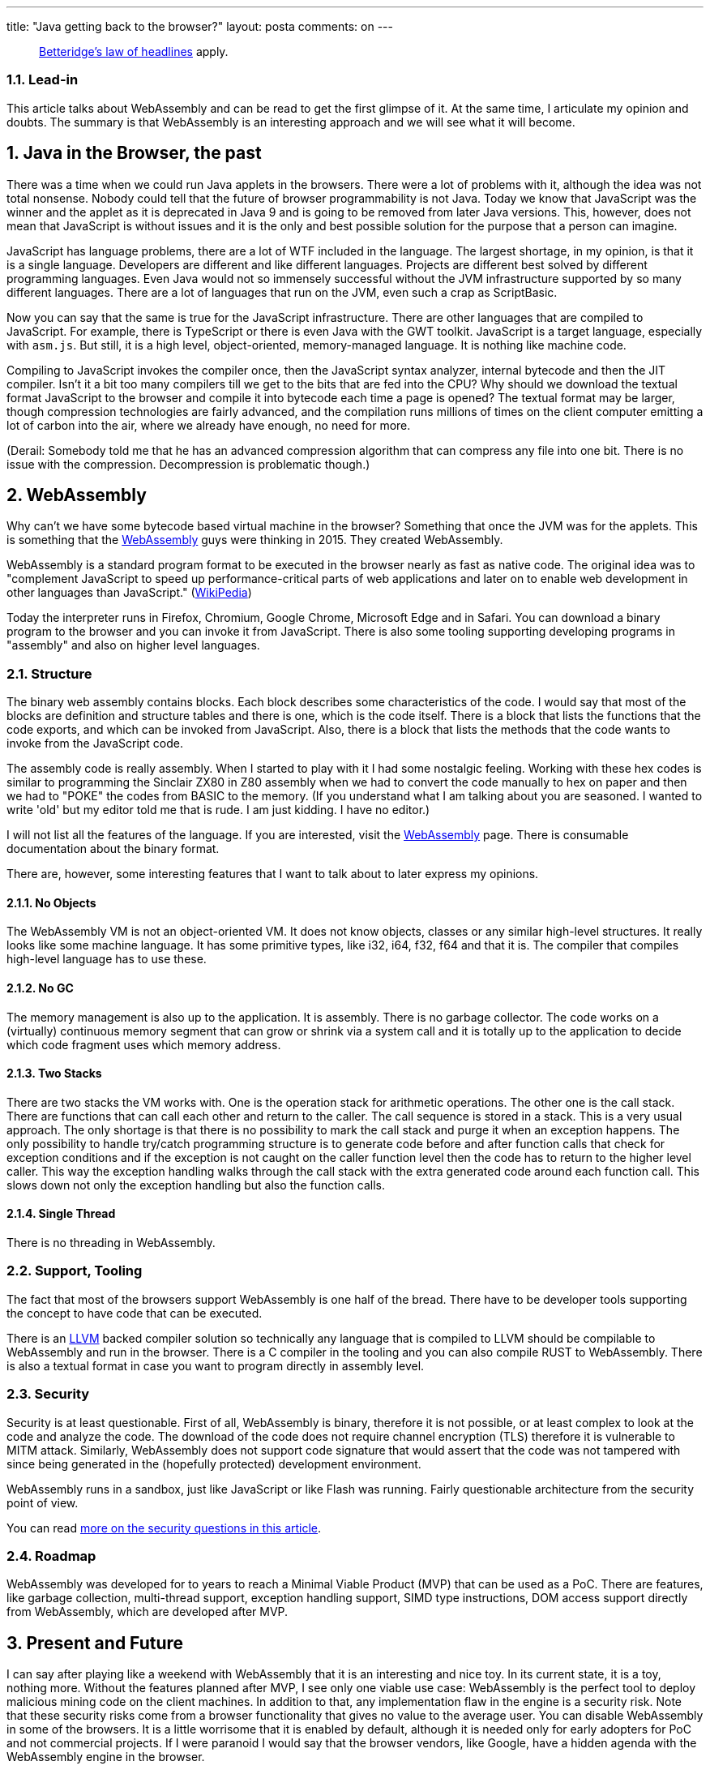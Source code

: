 ---
title: "Java getting back to the browser?"
layout: posta
comments: on
---

[quote]
____
link:https://en.wikipedia.org/wiki/Betteridge%27s_law_of_headlines[Betteridge's law of headlines] apply.
____



=== 1.1. Lead-in


This article talks about WebAssembly and can be read to get the first glimpse of it. At the same time, I articulate my opinion and doubts. The summary is that WebAssembly is an interesting approach and we will see what it will become.


== 1. Java in the Browser, the past


There was a time when we could run Java applets in the browsers. There were a lot of problems with it, although the idea was not total nonsense. Nobody could tell that the future of browser programmability is not Java. Today we know that JavaScript was the winner and the applet as it is deprecated in Java 9 and is going to be removed from later Java versions. This, however, does not mean that JavaScript is without issues and it is the only and best possible solution for the purpose that a person can imagine.

JavaScript has language problems, there are a lot of WTF included in the language. The largest shortage, in my opinion, is that it is a single language. Developers are different and like different languages. Projects are different best solved by different programming languages. Even Java would not so immensely successful without the JVM infrastructure supported by so many different languages. There are a lot of languages that run on the JVM, even such a crap as ScriptBasic.

Now you can say that the same is true for the JavaScript infrastructure. There are other languages that are compiled to JavaScript. For example, there is TypeScript or there is even Java with the GWT toolkit. JavaScript is a target language, especially with `asm.js`. But still, it is a high level, object-oriented, memory-managed language. It is nothing like machine code.

Compiling to JavaScript invokes the compiler once, then the JavaScript syntax analyzer, internal bytecode and then the JIT compiler. Isn't it a bit too many compilers till we get to the bits that are fed into the CPU? Why should we download the textual format JavaScript to the browser and compile it into bytecode each time a page is opened? The textual format may be larger, though compression technologies are fairly advanced, and the compilation runs millions of times on the client computer emitting a lot of carbon into the air, where we already have enough, no need for more.

(Derail: Somebody told me that he has an advanced compression algorithm that can compress any file into one bit. There is no issue with the compression. Decompression is problematic though.)


== 2. WebAssembly


Why can't we have some bytecode based virtual machine in the browser? Something that once the JVM was for the applets. This is something that the link:http://webassembly.org/[WebAssembly] guys were thinking in 2015. They created WebAssembly.

WebAssembly is a standard program format to be executed in the browser nearly as fast as native code. The original idea was to "complement JavaScript to speed up performance-critical parts of web applications and later on to enable web development in other languages than JavaScript." (link:https://en.wikipedia.org/wiki/WebAssembly[WikiPedia])

Today the interpreter runs in  Firefox, Chromium, Google Chrome, Microsoft Edge and in Safari. You can download a binary program to the browser and you can invoke it from JavaScript. There is also some tooling supporting developing programs in "assembly" and also on higher level languages.


=== 2.1. Structure


The binary web assembly contains blocks. Each block describes some characteristics of the code. I would say that most of the blocks are definition and structure tables and there is one, which is the code itself. There is a block that lists the functions that the code exports, and which can be invoked from JavaScript. Also, there is a block that lists the methods that the code wants to invoke from the JavaScript code.

The assembly code is really assembly. When I started to play with it I had some nostalgic feeling. Working with these hex codes is similar to programming the Sinclair ZX80 in Z80 assembly when we had to convert the code manually to hex on paper and then we had to "POKE" the codes from BASIC to the memory. (If you understand what I am talking about you are seasoned. I wanted to write 'old' but my editor told me that is rude. I am just kidding. I have no editor.)

I will not list all the features of the language. If you are interested, visit the link:http://webassembly.org/[WebAssembly] page. There is consumable documentation about the binary format.

There are, however, some interesting features that I want to talk about to later express my opinions.


==== 2.1.1. No Objects


The WebAssembly VM is not an object-oriented VM. It does not know objects, classes or any similar high-level structures. It really looks like some machine language. It has some primitive types, like i32, i64, f32, f64 and that it is. The compiler that compiles high-level language has to use these.


==== 2.1.2. No GC


The memory management is also up to the application. It is assembly. There is no garbage collector. The code works on a (virtually) continuous memory segment that can grow or shrink via a system call and it is totally up to the application to decide which code fragment uses which memory address.


==== 2.1.3. Two Stacks


There are two stacks the VM works with. One is the operation stack for arithmetic operations. The other one is the call stack. There are functions that can call each other and return to the caller. The call sequence is stored in a stack. This is a very usual approach. The only shortage is that there is no possibility to mark the call stack and purge it when an exception happens. The only possibility to handle try/catch programming structure is to generate code before and after function calls that check for exception conditions and if the exception is not caught on the caller function level then the code has to return to the higher level caller. This way the exception handling walks through the call stack with the extra generated code around each function call. This slows down not only the exception handling but also the function calls.


==== 2.1.4. Single Thread


There is no threading in WebAssembly.


=== 2.2. Support, Tooling


The fact that most of the browsers support WebAssembly is one half of the bread. There have to be developer tools supporting the concept to have code that can be executed.

There is an link:https://en.wikipedia.org/wiki/LLVM[LLVM] backed compiler solution so technically any language that is compiled to LLVM should be compilable to WebAssembly and run in the browser. There is a C compiler in the tooling and you can also compile RUST to WebAssembly. There is also a textual format in case you want to program directly in assembly level.


=== 2.3. Security


Security is at least questionable. First of all, WebAssembly is binary, therefore it is not possible, or at least complex to look at the code and analyze the code. The download of the code does not require channel encryption (TLS) therefore it is vulnerable to MITM attack. Similarly, WebAssembly does not support code signature that would assert that the code was not tampered with since being generated in the (hopefully protected) development environment.

WebAssembly runs in a sandbox, just like JavaScript or like Flash was running. Fairly questionable architecture from the security point of view.

You can read link:https://github.com/stevespringett/disable-webassembly[more on the security questions in this article].


=== 2.4. Roadmap


WebAssembly was developed for to years to reach a Minimal Viable Product (MVP) that can be used as a PoC. There are features, like garbage collection, multi-thread support, exception handling support, SIMD type instructions, DOM access support directly from WebAssembly, which are developed after MVP.


== 3. Present and Future


I can say after playing like a weekend with WebAssembly that it is an interesting and nice toy. In its current state, it is a toy, nothing more. Without the features planned after MVP, I see only one viable use case: WebAssembly is the perfect tool to deploy malicious mining code on the client machines. In addition to that, any implementation flaw in the engine is a security risk. Note that these security risks come from a browser functionality that gives no value to the average user. You can disable WebAssembly in some of the browsers. It is a little worrisome that it is enabled by default, although it is needed only for early adopters for PoC and not commercial projects. If I were paranoid I would say that the browser vendors, like Google, have a hidden agenda with the WebAssembly engine in the browser.

I am afraid that we see no security issues currently with WebAssembly only because technology is new and IT felons have not learned yet the tools. I am almost certain that the security holes are currently lurking in the current code waiting to be exploited. link:https://github.com/stevespringett/disable-webassembly[Disable WebAssembly in your browser till you want to use it.] Perhaps in a few years (or decades).

The original aim was to amend JavaScript. With the features after MVP, I strongly believe that WebAssembly will rather aim to replace JavaScript than amend it. There will be a time when we will be able to write applications to run in the browser in Golang, Swift, Java, C, Rust or whatever language we want to. So looking at the question in the title "will Java get back to the browser?" the answer is definitely NO. But some kind of VM technology, JIT, bytecode definitely will sometime in the future.

But not yet.

=== Comments imported from Wordpress


*tamasrev* 2018-02-28 17:29:43





[quote]
____
Isn't it a huuuge second system effect?
____





*Tamás Viktor* 2018-03-01 13:11:52





[quote]
____
Thanks for the post!

I'm not very convinced about some of the security concerns:

Binary format / static code analysis: Most JS code is also transmitted in minimized and obfuscated format which also makes static code analysis harder, so I don't think this makes a difference between WebAssembly and JS.

The sandbox should be reliable and preferably open-sourced, this is how it goes generally in all cases.

Secure transmission and integrity checking requires a general solution for all kinds of content, not just for WebAssembly. And I don't think WebAssembly needs a stronger check, but the general solution should be strong enough. A plain HTML can be also malicious enough, not from the technical point of view but how it deceives users by its content. (For example mimicking a banking page.)

However, I do share the concern about the fact that WebAssembly is switched on by default.
It might contain bugs which are real security holes.
____





*Peter Verhas* 2018-03-01 15:55:44





[quote]
____
Could you elaborate what you mean?
____





*Peter Verhas* 2018-03-01 16:05:24





[quote]
____
"Most JS code is also transmitted in minimized and obfuscated format which also makes static code analysis harder,"

There are different difficulty levels. The first level is that JavaScript is obfuscated by default. It is the nature of JavaScript. Minified code is one level more difficult to read and analyze. Binary is again one step. My opinion is that this last step is a large one.

"Secure transmission and integrity checking" are two different things. Secure transmission ensures that the same code arrives at the browser, which started from the server. Integrity checking (with digital signature) ensures that the module was not tampered with since it was released by the identifiable author (person or org). If, for example, there is a mining functionality in it that was not advertised then the author is legally responsible and it can be proven that they were doing it.

The fact that there is no general solution to this problem does not mean that we should not want a specific solution for a highly risky part of the system. It really is a problem that I can not be sure of the authenticity of the HTML page when I am doing online banking and I have to solely rely on the TLS channel transmission, I do not want to increase my problem to the next level running uncertified binary code.
____





*tamasrev* 2018-03-02 09:48:49





[quote]
____
The wikipedia gives the following definition: "The second-system effect (also known as second-system syndrome) is the tendency of small, elegant, and successful systems, to be succeeded by over-engineered, bloated systems, due to inflated expectations and overconfidence."

There was the javascript, which looks like a toy language, with no types and no traditional classes, and doesn't support multithreading and mutates quickly.

Later we learned that javascript has several advantages. One of them is small footprint for small scripts. Then, prototypes and dynamic typing lets developers to implement features quickly. The lots of different js versions were mitigated with schims and shivs and jquery. Everybody was happy, except those who maintained legacy js libraries.

And now there's a js alternative. This is basically a bytecode that's supposed to run super-quickly. Computation speed hasn't really been a problem, but they speed it up. And then this super-fast webassembly still doesn't support multithreading. So we got a complicated solution for a no-problem (computation speed), and no solution for an actual problem (single-threaded js prevents devs to fully utilize CPU-s).

Or, maybe, it's just hindsight bias: I'm judging the outcome, but not the decision.
____





*Peter Verhas* 2018-03-02 10:01:38





[quote]
____
"Computation speed hasn’t really been a problem"

It was not a problem, only because nobody tried to use it for tasks where it would have been a problem. Write a highly intensive graphics application (a game), some sound or video processing application. Then speed is a problem.

"no solution for an actual problem (single-threaded js prevents devs to fully utilize CPU-s"

Do not judge WebAssembly about this on the MVP (Minimum Viable Product https://en.wikipedia.org/wiki/Minimum_viable_product). After MVP there are plans to support multi-thread, exception handling, garbage collections and so on.

WebAssembly is aiming to be a solution for problems that are not running currently in browsers because JavaScript can not do that. My prediction is that in 5 to 10 years it will scale down to simpler applications as well, where JavaScript currently sufficient and WebAssembly will replace JavaScript.
____
